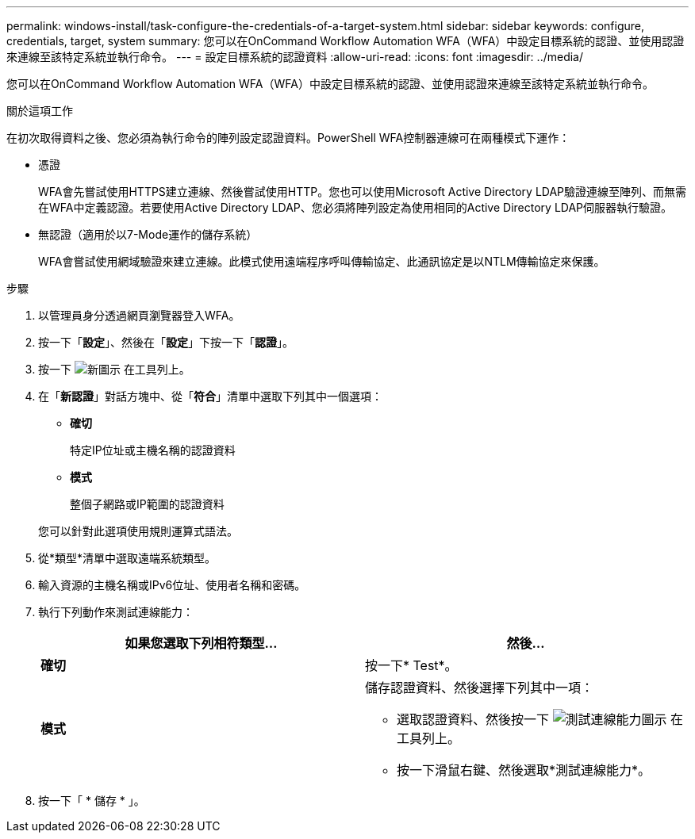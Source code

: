 ---
permalink: windows-install/task-configure-the-credentials-of-a-target-system.html 
sidebar: sidebar 
keywords: configure, credentials, target, system 
summary: 您可以在OnCommand Workflow Automation WFA（WFA）中設定目標系統的認證、並使用認證來連線至該特定系統並執行命令。 
---
= 設定目標系統的認證資料
:allow-uri-read: 
:icons: font
:imagesdir: ../media/


[role="lead"]
您可以在OnCommand Workflow Automation WFA（WFA）中設定目標系統的認證、並使用認證來連線至該特定系統並執行命令。

.關於這項工作
在初次取得資料之後、您必須為執行命令的陣列設定認證資料。PowerShell WFA控制器連線可在兩種模式下運作：

* 憑證
+
WFA會先嘗試使用HTTPS建立連線、然後嘗試使用HTTP。您也可以使用Microsoft Active Directory LDAP驗證連線至陣列、而無需在WFA中定義認證。若要使用Active Directory LDAP、您必須將陣列設定為使用相同的Active Directory LDAP伺服器執行驗證。

* 無認證（適用於以7-Mode運作的儲存系統）
+
WFA會嘗試使用網域驗證來建立連線。此模式使用遠端程序呼叫傳輸協定、此通訊協定是以NTLM傳輸協定來保護。



.步驟
. 以管理員身分透過網頁瀏覽器登入WFA。
. 按一下「*設定*」、然後在「*設定*」下按一下「*認證*」。
. 按一下 image:../media/new_wfa_icon.gif["新圖示"] 在工具列上。
. 在「*新認證*」對話方塊中、從「*符合*」清單中選取下列其中一個選項：
+
** *確切*
+
特定IP位址或主機名稱的認證資料

** *模式*
+
整個子網路或IP範圍的認證資料

+
您可以針對此選項使用規則運算式語法。



. 從*類型*清單中選取遠端系統類型。
. 輸入資源的主機名稱或IPv6位址、使用者名稱和密碼。
. 執行下列動作來測試連線能力：
+
[cols="2*"]
|===
| 如果您選取下列相符類型... | 然後... 


 a| 
*確切*
 a| 
按一下* Test*。



 a| 
*模式*
 a| 
儲存認證資料、然後選擇下列其中一項：

** 選取認證資料、然後按一下 image:../media/test_connectivity_wfa_icon.gif["測試連線能力圖示"] 在工具列上。
** 按一下滑鼠右鍵、然後選取*測試連線能力*。


|===
. 按一下「 * 儲存 * 」。

